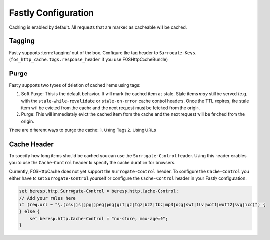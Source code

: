 .. _fastly configuration:

Fastly Configuration
-------------------

Caching is enabled by default. All requests that are marked as cacheable will be cached.

Tagging
~~~~~~~

Fastly supports :term:`tagging` out of the box.
Configure the tag header to ``Surrogate-Keys``. (``fos_http_cache.tags.response_header`` if you use FOSHttpCacheBundle)

Purge
~~~~~

Fastly supports two types of deletion of cached items using tags:

1. Soft Purge: This is the default behavior. It will mark the cached item as stale. Stale items *may* still be served (e.g. with the ``stale-while-revalidate`` or ``stale-on-error`` cache control headers. Once the TTL expires, the stale item will be evicted from the cache and the next request must be fetched from the origin.
2. Purge: This will immediately evict the cached item from the cache and the next request will be fetched from the origin.

There are different ways to purge the cache:
1. Using Tags
2. Using URLs

Cache Header
~~~~~~~~~~~~

To specify how long items should be cached you can use the ``Surrogate-Control`` header.
Using this header enables you to use the ``Cache-Control`` header to specify the cache duration for browsers.

Currently, FOSHttpCache does not yet support the ``Surrogate-Control`` header.
To configure the ``Cache-Control`` you either have to set ``Surrogate-Control`` yourself or
configure the ``Cache-Control`` header in your Fastly configuration.

.. code-block:: none

    set beresp.http.Surrogate-Control = beresp.http.Cache-Control;
    // Add your rules here
    if (req.url ~ "\.(css|js|jpg|jpeg|png|gif|gz|tgz|bz2|tbz|mp3|ogg|swf|flv|woff|woff2|svg|ico)") {
    } else {
        set beresp.http.Cache-Control = "no-store, max-age=0";
    }
